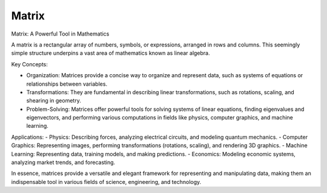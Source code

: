 Matrix
======

Matrix: A Powerful Tool in Mathematics

A matrix is a rectangular array of numbers, symbols, or expressions, arranged in rows and columns. This seemingly simple structure underpins a vast area of mathematics known as linear algebra.   

Key Concepts:

- Organization: Matrices provide a concise way to organize and represent data, such as systems of equations or relationships between variables.   
- Transformations: They are fundamental in describing linear transformations, such as rotations, scaling, and shearing in geometry.   
- Problem-Solving: Matrices offer powerful tools for solving systems of linear equations, finding eigenvalues and eigenvectors, and performing various computations in fields like physics, computer graphics, and machine learning.   


Applications:
- Physics: Describing forces, analyzing electrical circuits, and modeling quantum mechanics.   
- Computer Graphics: Representing images, performing transformations (rotations, scaling), and rendering 3D graphics.   
- Machine Learning: Representing data, training models, and making predictions.   
- Economics: Modeling economic systems, analyzing market trends, and forecasting.   

In essence, matrices provide a versatile and elegant framework for representing and manipulating data, making them an indispensable tool in various fields of science, engineering, and technology.

